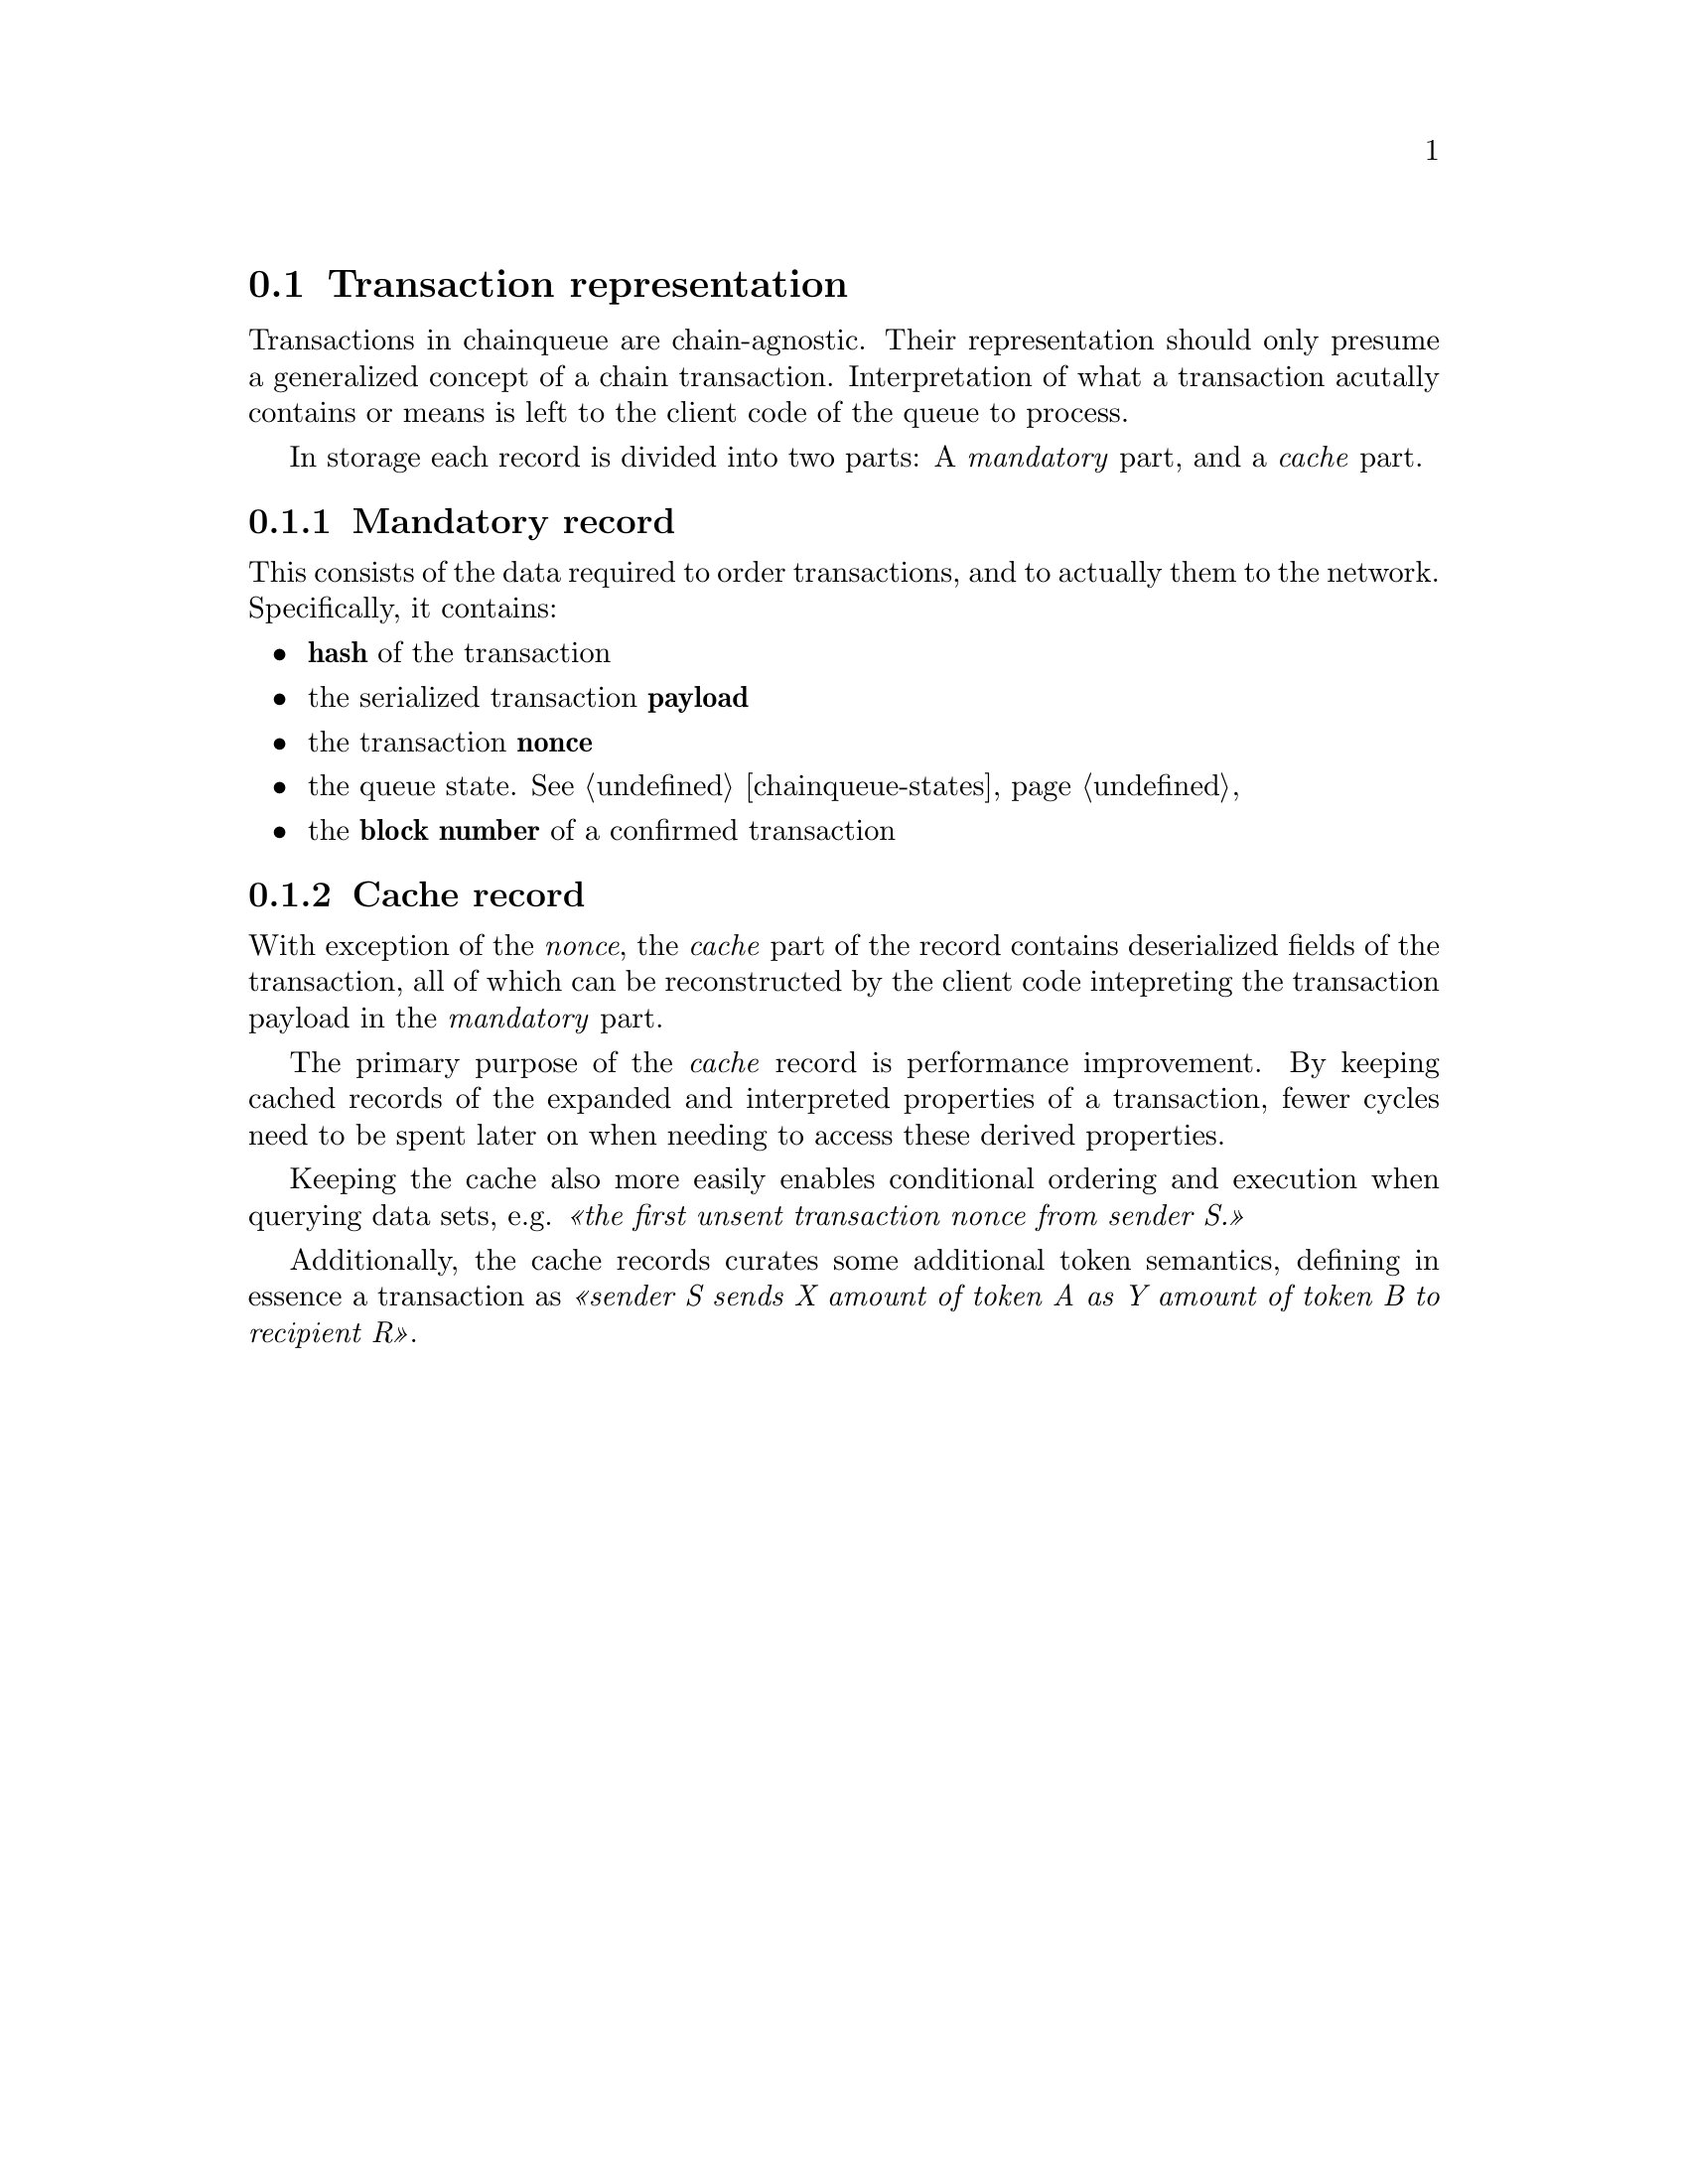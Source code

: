 @node chainqueue-tx
@section Transaction representation

Transactions in chainqueue are chain-agnostic. Their representation should only presume a generalized concept of a chain transaction. Interpretation of what a transaction acutally contains or means is left to the client code of the queue to process.

In storage each record is divided into two parts: A @emph{mandatory} part, and a @emph{cache} part.


@subsection Mandatory record

This consists of the data required to order transactions, and to actually them to the network. Specifically, it contains:

@itemize
@item @strong{hash} of the transaction
@item the serialized transaction @strong{payload}
@item the transaction @strong{nonce} 
@item the queue state. @xref{chainqueue-states, queue state}
@item the @strong{block number} of a confirmed transaction
@end itemize


@subsection Cache record

With exception of the @emph{nonce}, the @emph{cache} part of the record contains deserialized fields of the transaction, all of which can be reconstructed by the client code intepreting the transaction payload in the @emph{mandatory} part.

The primary purpose of the @emph{cache} record is performance improvement. By keeping cached records of the expanded and interpreted properties of a transaction, fewer cycles need to be spent later on when needing to access these derived properties.

Keeping the cache also more easily enables conditional ordering and execution when querying data sets, e.g. @emph{@guillemetleft{}the first unsent transaction nonce from sender S.@guillemetright{}}

Additionally, the cache records curates some additional token semantics, defining in essence a transaction as @emph{@guillemetleft{}sender S sends X amount of token A as Y amount of token B to recipient R@guillemetright{}}.
